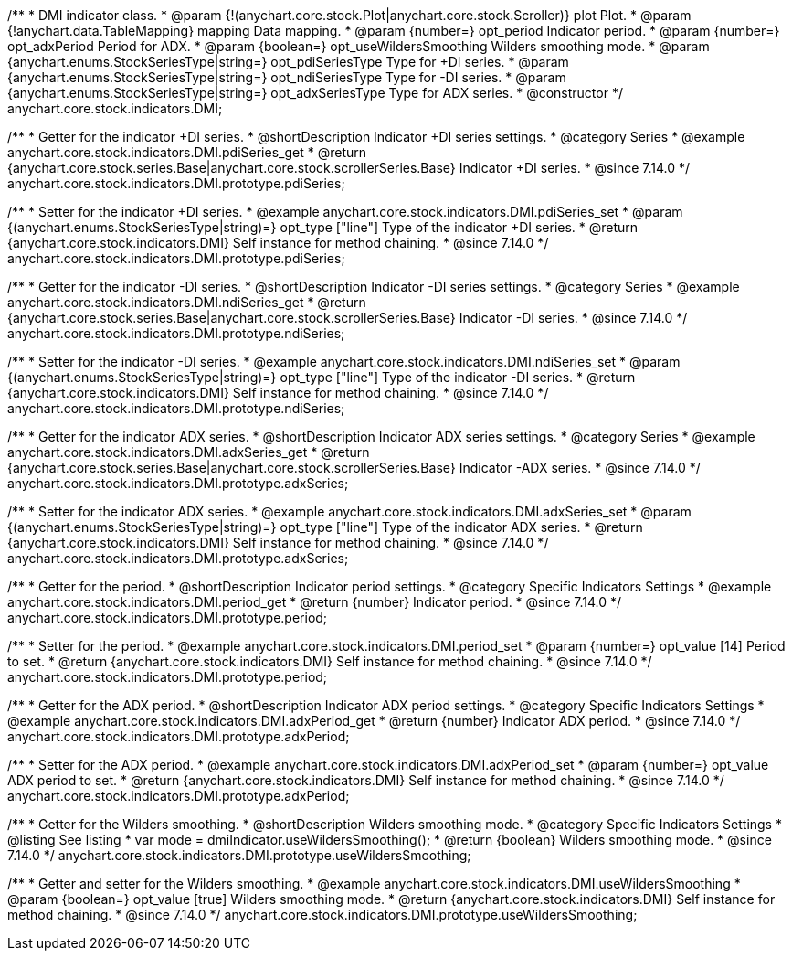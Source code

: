 /**
 * DMI indicator class.
 * @param {!(anychart.core.stock.Plot|anychart.core.stock.Scroller)} plot Plot.
 * @param {!anychart.data.TableMapping} mapping Data mapping.
 * @param {number=} opt_period Indicator period.
 * @param {number=} opt_adxPeriod Period for ADX.
 * @param {boolean=} opt_useWildersSmoothing Wilders smoothing mode.
 * @param {anychart.enums.StockSeriesType|string=} opt_pdiSeriesType Type for +DI series.
 * @param {anychart.enums.StockSeriesType|string=} opt_ndiSeriesType Type for -DI series.
 * @param {anychart.enums.StockSeriesType|string=} opt_adxSeriesType Type for ADX series.
 * @constructor
 */
anychart.core.stock.indicators.DMI;

//----------------------------------------------------------------------------------------------------------------------
//
//  anychart.core.stock.indicators.DMI.prototype.pdiSeries
//
//----------------------------------------------------------------------------------------------------------------------

/**
 * Getter for the indicator +DI series.
 * @shortDescription Indicator +DI series settings.
 * @category Series
 * @example anychart.core.stock.indicators.DMI.pdiSeries_get
 * @return {anychart.core.stock.series.Base|anychart.core.stock.scrollerSeries.Base} Indicator +DI series.
 * @since 7.14.0
 */
anychart.core.stock.indicators.DMI.prototype.pdiSeries;

/**
 * Setter for the indicator +DI series.
 * @example anychart.core.stock.indicators.DMI.pdiSeries_set
 * @param {(anychart.enums.StockSeriesType|string)=} opt_type ["line"] Type of the indicator +DI series.
 * @return {anychart.core.stock.indicators.DMI} Self instance for method chaining.
 * @since 7.14.0
 */
anychart.core.stock.indicators.DMI.prototype.pdiSeries;

//----------------------------------------------------------------------------------------------------------------------
//
//  anychart.core.stock.indicators.DMI.prototype.ndiSeries
//
//----------------------------------------------------------------------------------------------------------------------

/**
 * Getter for the indicator -DI series.
 * @shortDescription Indicator -DI series settings.
 * @category Series
 * @example anychart.core.stock.indicators.DMI.ndiSeries_get
 * @return {anychart.core.stock.series.Base|anychart.core.stock.scrollerSeries.Base} Indicator -DI series.
 * @since 7.14.0
 */
anychart.core.stock.indicators.DMI.prototype.ndiSeries;

/**
 * Setter for the indicator -DI series.
 * @example anychart.core.stock.indicators.DMI.ndiSeries_set
 * @param {(anychart.enums.StockSeriesType|string)=} opt_type ["line"] Type of the indicator -DI series.
 * @return {anychart.core.stock.indicators.DMI} Self instance for method chaining.
 * @since 7.14.0
 */
anychart.core.stock.indicators.DMI.prototype.ndiSeries;

//----------------------------------------------------------------------------------------------------------------------
//
//  anychart.core.stock.indicators.DMI.prototype.adxSeries
//
//----------------------------------------------------------------------------------------------------------------------

/**
 * Getter for the indicator ADX series.
 * @shortDescription Indicator ADX series settings.
 * @category Series
 * @example anychart.core.stock.indicators.DMI.adxSeries_get
 * @return {anychart.core.stock.series.Base|anychart.core.stock.scrollerSeries.Base} Indicator -ADX series.
 * @since 7.14.0
 */
anychart.core.stock.indicators.DMI.prototype.adxSeries;

/**
 * Setter for the indicator ADX series.
 * @example anychart.core.stock.indicators.DMI.adxSeries_set
 * @param {(anychart.enums.StockSeriesType|string)=} opt_type ["line"] Type of the indicator ADX series.
 * @return {anychart.core.stock.indicators.DMI} Self instance for method chaining.
 * @since 7.14.0
 */
anychart.core.stock.indicators.DMI.prototype.adxSeries;

//----------------------------------------------------------------------------------------------------------------------
//
//  anychart.core.stock.indicators.DMI.prototype.period
//
//----------------------------------------------------------------------------------------------------------------------

/**
 * Getter for the period.
 * @shortDescription Indicator period settings.
 * @category Specific Indicators Settings
 * @example anychart.core.stock.indicators.DMI.period_get
 * @return {number} Indicator period.
 * @since 7.14.0
 */
anychart.core.stock.indicators.DMI.prototype.period;

/**
 * Setter for the period.
 * @example anychart.core.stock.indicators.DMI.period_set
 * @param {number=} opt_value [14] Period to set.
 * @return {anychart.core.stock.indicators.DMI} Self instance for method chaining.
 * @since 7.14.0
 */
anychart.core.stock.indicators.DMI.prototype.period;

//----------------------------------------------------------------------------------------------------------------------
//
//  anychart.core.stock.indicators.DMI.prototype.adxPeriod
//
//----------------------------------------------------------------------------------------------------------------------

/**
 * Getter for the ADX period.
 * @shortDescription Indicator ADX period settings.
 * @category Specific Indicators Settings
 * @example anychart.core.stock.indicators.DMI.adxPeriod_get
 * @return {number} Indicator ADX period.
 * @since 7.14.0
 */
anychart.core.stock.indicators.DMI.prototype.adxPeriod;

/**
 * Setter for the ADX period.
 * @example anychart.core.stock.indicators.DMI.adxPeriod_set
 * @param {number=} opt_value ADX period to set.
 * @return {anychart.core.stock.indicators.DMI} Self instance for method chaining.
 * @since 7.14.0
 */
anychart.core.stock.indicators.DMI.prototype.adxPeriod;

//----------------------------------------------------------------------------------------------------------------------
//
//  anychart.core.stock.indicators.DMI.prototype.useWildersSmoothing
//
//----------------------------------------------------------------------------------------------------------------------

/**
 * Getter for the Wilders smoothing.
 * @shortDescription Wilders smoothing mode.
 * @category Specific Indicators Settings
 * @listing See listing
 * var mode = dmiIndicator.useWildersSmoothing();
 * @return {boolean} Wilders smoothing mode.
 * @since 7.14.0
 */
anychart.core.stock.indicators.DMI.prototype.useWildersSmoothing;

/**
 * Getter and setter for the Wilders smoothing.
 * @example anychart.core.stock.indicators.DMI.useWildersSmoothing
 * @param {boolean=} opt_value [true] Wilders smoothing mode.
 * @return {anychart.core.stock.indicators.DMI} Self instance for method chaining.
 * @since 7.14.0
 */
anychart.core.stock.indicators.DMI.prototype.useWildersSmoothing;
